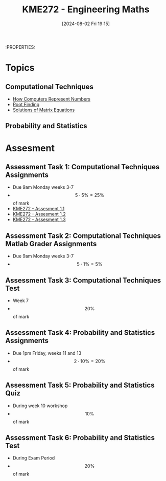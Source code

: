 :PROPERTIES:
:ID:       04de9c80-d72f-4472-8489-b9c54154baf6
:END:
#+title: KME272 - Engineering Maths
#+date: [2024-08-02 Fri 19:15]
:PROPERTIES:
#+STARTUP: latexpreview

* Topics
** Computational Techniques
- [[id:9ff1e7f6-b6f2-447b-81b9-f64b89a9d834][How Computers Represent Numbers]]
- [[id:dc6ece72-c6c1-4317-9bbc-f8de60766b23][Root Finding]]
- [[id:3a948b0c-e597-4007-9a11-e84b73a560ba][Solutions of Matrix Equations]]
** Probability and Statistics

* Assesment
** Assessment Task 1: Computational Techniques Assignments
- Due 9am Monday weeks 3-7
- \[5 \cdot 5\%=25\%\] of mark
- [[id:cf75035b-5250-4db9-b2c1-51c0086575d9][KME272 - Assesment 1.1]]
- [[id:2bc9a183-0cf3-45fa-9c16-81de9c714e8f][KME272 - Assesment 1.2]]
- [[id:48d046e6-9f39-44ef-ab20-455e13bb9282][KME272 - Assesment 1.3]]
** Assessment Task 2: Computational Techniques Matlab Grader Assignments
- Due 9am Monday weeks 3-7
- \[5 \cdot 1\% = 5\%\]
** Assessment Task 3: Computational Techniques Test
- Week 7
- \[20\%\] of mark
** Assessment Task 4: Probability and Statistics Assignments
- Due 1pm Friday, weeks 11 and 13
- \[2 \cdot 10\% =20\%\] of mark
** Assessment Task 5: Probability and Statistics Quiz
- During week 10 workshop
- \[10\%\] of mark
** Assessment Task 6: Probability and Statistics Test
- During Exam Period
- \[20\%\] of mark

